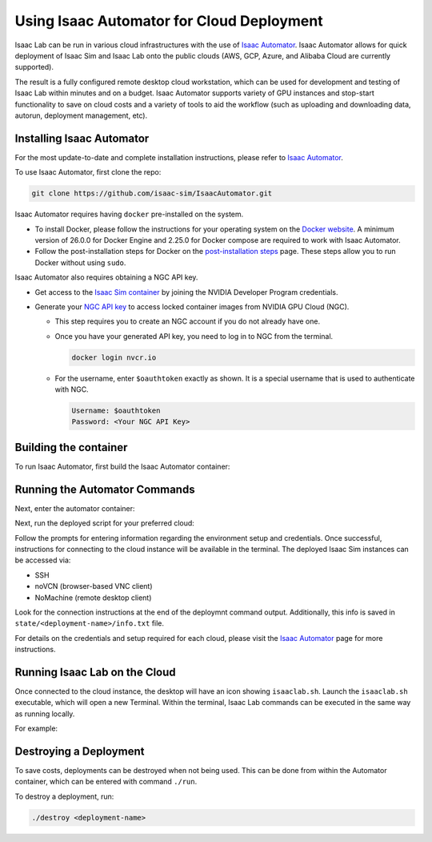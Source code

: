 Using Isaac Automator for Cloud Deployment
==========================================

Isaac Lab can be run in various cloud infrastructures with the use of
`Isaac Automator <https://github.com/isaac-sim/IsaacAutomator>`__.
Isaac Automator allows for quick deployment of Isaac Sim and Isaac Lab onto
the public clouds (AWS, GCP, Azure, and Alibaba Cloud are currently supported).

The result is a fully configured remote desktop cloud workstation, which can
be used for development and testing of Isaac Lab within minutes and on a budget.
Isaac Automator supports variety of GPU instances and stop-start functionality
to save on cloud costs and a variety of tools to aid the workflow
(such as uploading and downloading data, autorun, deployment management, etc).


Installing Isaac Automator
--------------------------

For the most update-to-date and complete installation instructions, please refer to `Isaac Automator <https://github.com/isaac-sim/IsaacAutomator?tab=readme-ov-file#installation>`__.

To use Isaac Automator, first clone the repo:

.. code-block:: bash

   git clone https://github.com/isaac-sim/IsaacAutomator.git

Isaac Automator requires having ``docker`` pre-installed on the system.

* To install Docker, please follow the instructions for your operating system on the `Docker website`_. A minimum version of 26.0.0 for Docker Engine and 2.25.0 for Docker compose are required to work with Isaac Automator.
* Follow the post-installation steps for Docker on the `post-installation steps`_ page. These steps allow you to run
  Docker without using ``sudo``.

Isaac Automator also requires obtaining a NGC API key.

* Get access to the `Isaac Sim container`_ by joining the NVIDIA Developer Program credentials.
* Generate your `NGC API key`_ to access locked container images from NVIDIA GPU Cloud (NGC).

  * This step requires you to create an NGC account if you do not already have one.
  * Once you have your generated API key, you need to log in to NGC
    from the terminal.

    .. code:: bash

         docker login nvcr.io

  * For the username, enter ``$oauthtoken`` exactly as shown. It is a special username that is used to
    authenticate with NGC.

    .. code:: text

        Username: $oauthtoken
        Password: <Your NGC API Key>


Building the container
----------------------

To run Isaac Automator, first build the Isaac Automator container:

.. tab-set::
   :sync-group: os

   .. tab-item:: :icon:`fa-brands fa-linux` Linux
      :sync: linux

      .. code-block:: bash

         ./build

   .. tab-item:: :icon:`fa-brands fa-windows` Windows
      :sync: windows

      .. code-block:: batch

         docker build --platform linux/x86_64 -t isa .


Running the Automator Commands
------------------------------

Next, enter the automator container:

.. tab-set::
   :sync-group: os

   .. tab-item:: :icon:`fa-brands fa-linux` Linux
      :sync: linux

      .. code-block:: bash

         ./run

   .. tab-item:: :icon:`fa-brands fa-windows` Windows
      :sync: windows

      .. code-block:: batch

         docker run --platform linux/x86_64 -it --rm -v .:/app isa bash

Next, run the deployed script for your preferred cloud:

.. tab-set::
   :sync-group: cloud

   .. tab-item:: AWS
      :sync: aws

      .. code-block:: bash

         ./deploy-aws

   .. tab-item:: Azure
      :sync: azure

      .. code-block:: bash

         ./deploy-azure

   .. tab-item:: GCP
      :sync: gcp

      .. code-block:: bash

         ./deploy-gcp

   .. tab-item:: Alibaba Cloud
      :sync: alicloud

      .. code-block:: bash

         ./deploy-alicloud

Follow the prompts for entering information regarding the environment setup and credentials.
Once successful, instructions for connecting to the cloud instance will be available in the terminal.
The deployed Isaac Sim instances can be accessed via:

- SSH
- noVCN (browser-based VNC client)
- NoMachine (remote desktop client)

Look for the connection instructions at the end of the deploymnt command output.
Additionally, this info is saved in ``state/<deployment-name>/info.txt`` file.

For details on the credentials and setup required for each cloud, please visit the
`Isaac Automator <https://github.com/isaac-sim/IsaacAutomator?tab=readme-ov-file#deploying-isaac-sim>`__
page for more instructions.


Running Isaac Lab on the Cloud
------------------------------

Once connected to the cloud instance, the desktop will have an icon showing ``isaaclab.sh``.
Launch the ``isaaclab.sh`` executable, which will open a new Terminal. Within the terminal,
Isaac Lab commands can be executed in the same way as running locally.

For example:

.. tab-set::
   :sync-group: os

   .. tab-item:: :icon:`fa-brands fa-linux` Linux
      :sync: linux

      .. code-block:: bash

         ./isaaclab.sh -p scripts/reinforcement_learning/rl_games/train.py --task=Isaac-Cartpole-v0

   .. tab-item:: :icon:`fa-brands fa-windows` Windows
      :sync: windows

      .. code-block:: batch

         isaaclab.bat -p scripts/reinforcement_learning/rl_games/train.py --task=Isaac-Cartpole-v0


Destroying a Deployment
-----------------------

To save costs, deployments can be destroyed when not being used.
This can be done from within the Automator container, which can be entered with command ``./run``.

To destroy a deployment, run:

.. code:: bash

   ./destroy <deployment-name>


.. _`Docker website`: https://docs.docker.com/desktop/install/linux-install/
.. _`post-installation steps`: https://docs.docker.com/engine/install/linux-postinstall/
.. _`Isaac Sim container`: https://catalog.ngc.nvidia.com/orgs/nvidia/containers/isaac-sim
.. _`NGC API key`: https://docs.nvidia.com/ngc/gpu-cloud/ngc-user-guide/index.html#generating-api-key
